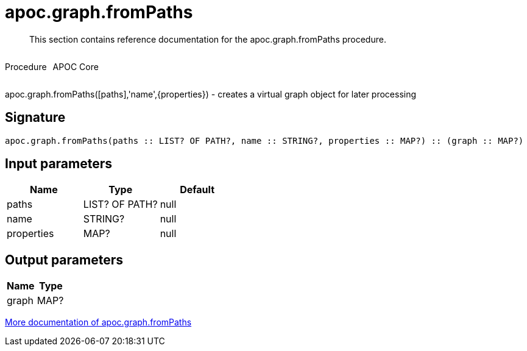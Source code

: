 ////
This file is generated by DocsTest, so don't change it!
////

= apoc.graph.fromPaths
:description: This section contains reference documentation for the apoc.graph.fromPaths procedure.

[abstract]
--
{description}
--

++++
<div style='display:flex'>
<div class='paragraph type procedure'><p>Procedure</p></div>
<div class='paragraph release core' style='margin-left:10px;'><p>APOC Core</p></div>
</div>
++++

apoc.graph.fromPaths([paths],'name',{properties}) - creates a virtual graph object for later processing

== Signature

[source]
----
apoc.graph.fromPaths(paths :: LIST? OF PATH?, name :: STRING?, properties :: MAP?) :: (graph :: MAP?)
----

== Input parameters
[.procedures, opts=header]
|===
| Name | Type | Default 
|paths|LIST? OF PATH?|null
|name|STRING?|null
|properties|MAP?|null
|===

== Output parameters
[.procedures, opts=header]
|===
| Name | Type 
|graph|MAP?
|===

xref::export/gephi.adoc[More documentation of apoc.graph.fromPaths,role=more information]

